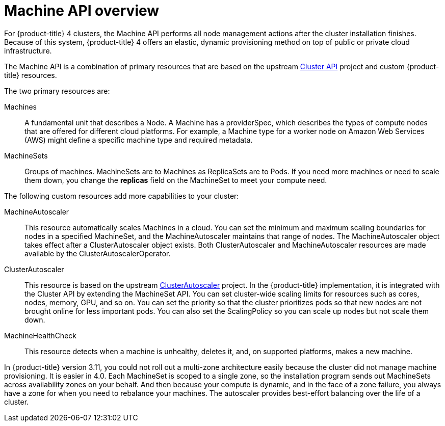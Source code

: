 // Module included in the following assemblies:
//
// * architecture/architecture.adoc
// * machine_management/manually-scaling-machineset.adoc
// * machine_management/creating-machineset.adoc

[id="machine-api-overview-{context}"]
= Machine API overview

For {product-title} 4 clusters, the Machine API performs all node
management actions after the cluster installation finishes. Because of this
system, {product-title} 4 offers an elastic, dynamic provisioning
method on top of public or private cloud infrastructure.

The Machine API is a combination of primary resources that are based on the upstream
link:https://github.com/kubernetes-sigs/cluster-api[Cluster API] project and
custom {product-title} resources.

The two primary resources are:

Machines:: A fundamental unit that describes a Node. A Machine has a
providerSpec, which describes the types of compute nodes that are offered for different
cloud platforms. For example, a Machine type for a worker node on Amazon Web
Services (AWS) might define a specific machine type and required metadata.
MachineSets:: Groups of machines. MachineSets are to Machines as
ReplicaSets are to Pods. If you need more machines or need to scale them down,
you change the *replicas* field on the MachineSet to meet your compute need.

The following custom resources add more capabilities to your cluster:

MachineAutoscaler:: This resource automatically scales Machines in
a cloud. You can set the minimum and maximum scaling boundaries for nodes in a
specified MachineSet, and the MachineAutoscaler maintains that range of nodes.
The MachineAutoscaler object takes effect after a ClusterAutoscaler object
exists. Both ClusterAutoscaler and MachineAutoscaler resources are made
available by the ClusterAutoscalerOperator.
ClusterAutoscaler:: This resource is based on the upstream
link:https://github.com/kubernetes/autoscaler/tree/master/cluster-autoscaler[ClusterAutoscaler]
project. In the {product-title} implementation, it is integrated with the
Cluster API by extending the MachineSet API. You can set cluster-wide
scaling limits for resources such as cores, nodes, memory, GPU,
and so on. You can set the priority so that the cluster prioritizes pods so that
new nodes are not brought online for less important pods. You can also set the
ScalingPolicy so you can scale up nodes but not scale them down.
MachineHealthCheck:: This resource detects when a machine is unhealthy,
deletes it, and, on supported platforms, makes a new machine.


In {product-title} version 3.11, you could not roll out a multi-zone architecture easily because the cluster
did not manage machine provisioning. It is easier in 4.0. Each MachineSet is scoped
to a single zone, so the installation program sends out MachineSets across availability zones
on your behalf. And then because your compute is dynamic, and in
the face of a zone failure, you always have a zone for when you need to rebalance
your machines. The autoscaler provides best-effort balancing over the life of a cluster.
